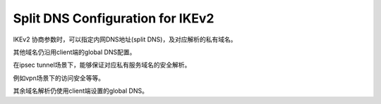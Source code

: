 Split DNS Configuration for IKEv2
#######################################

IKEv2 协商参数时，可以指定内网DNS地址(split DNS)，及对应解析的私有域名。 

其他域名仍沿用client端的global DNS配置。

.. raw::

    CP(CFG_REQUEST) =
         INTERNAL_IP4_ADDRESS()
         INTERNAL_IP4_DNS()
         INTERNAL_DNS_DOMAIN()

    CP(CFG_REPLY) =
         INTERNAL_IP4_ADDRESS(198.51.100.234)
         INTERNAL_IP4_DNS(198.51.100.2)
         INTERNAL_IP4_DNS(198.51.100.4)
         INTERNAL_DNS_DOMAIN(example.com)
         INTERNAL_DNS_DOMAIN(city.other.com)


在ipsec tunnel场景下，能够保证对应私有服务域名的安全解析。

例如vpn场景下的访问安全等等。

其余域名解析仍使用client端设置的global DNS。
